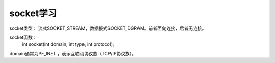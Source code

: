 socket学习
===========

socket类型： 流式SOCKET_STREAM，数据报式SOCKET_DGRAM。前者面向连接，后者无连接。

socket函数：
    int socket(int domain, int type, int protocol);

domain通常为PF_INET ，表示互联网协议族（TCP/IP协议族）。
